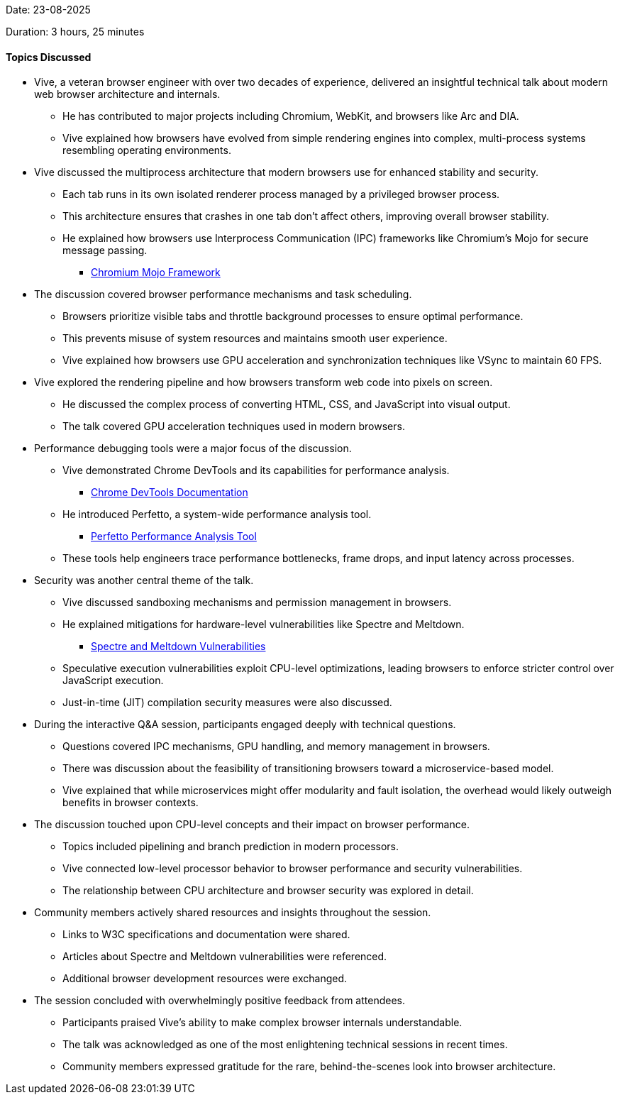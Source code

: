 Date: 23-08-2025

Duration: 3 hours, 25 minutes

==== Topics Discussed

* Vive, a veteran browser engineer with over two decades of experience, delivered an insightful technical talk about modern web browser architecture and internals.
    ** He has contributed to major projects including Chromium, WebKit, and browsers like Arc and DIA.
    ** Vive explained how browsers have evolved from simple rendering engines into complex, multi-process systems resembling operating environments.
* Vive discussed the multiprocess architecture that modern browsers use for enhanced stability and security.
    ** Each tab runs in its own isolated renderer process managed by a privileged browser process.
    ** This architecture ensures that crashes in one tab don't affect others, improving overall browser stability.
    ** He explained how browsers use Interprocess Communication (IPC) frameworks like Chromium's Mojo for secure message passing.
        *** link:https://chromium.googlesource.com/chromium/src/+/HEAD/mojo/README.md[Chromium Mojo Framework^]
* The discussion covered browser performance mechanisms and task scheduling.
    ** Browsers prioritize visible tabs and throttle background processes to ensure optimal performance.
    ** This prevents misuse of system resources and maintains smooth user experience.
    ** Vive explained how browsers use GPU acceleration and synchronization techniques like VSync to maintain 60 FPS.
* Vive explored the rendering pipeline and how browsers transform web code into pixels on screen.
    ** He discussed the complex process of converting HTML, CSS, and JavaScript into visual output.
    ** The talk covered GPU acceleration techniques used in modern browsers.
* Performance debugging tools were a major focus of the discussion.
    ** Vive demonstrated Chrome DevTools and its capabilities for performance analysis.
        *** link:https://developer.chrome.com/docs/devtools[Chrome DevTools Documentation^]
    ** He introduced Perfetto, a system-wide performance analysis tool.
        *** link:https://perfetto.dev[Perfetto Performance Analysis Tool^]
    ** These tools help engineers trace performance bottlenecks, frame drops, and input latency across processes.
* Security was another central theme of the talk.
    ** Vive discussed sandboxing mechanisms and permission management in browsers.
    ** He explained mitigations for hardware-level vulnerabilities like Spectre and Meltdown.
        *** link:https://spectreattack.com[Spectre and Meltdown Vulnerabilities^]
    ** Speculative execution vulnerabilities exploit CPU-level optimizations, leading browsers to enforce stricter control over JavaScript execution.
    ** Just-in-time (JIT) compilation security measures were also discussed.
* During the interactive Q&A session, participants engaged deeply with technical questions.
    ** Questions covered IPC mechanisms, GPU handling, and memory management in browsers.
    ** There was discussion about the feasibility of transitioning browsers toward a microservice-based model.
    ** Vive explained that while microservices might offer modularity and fault isolation, the overhead would likely outweigh benefits in browser contexts.
* The discussion touched upon CPU-level concepts and their impact on browser performance.
    ** Topics included pipelining and branch prediction in modern processors.
    ** Vive connected low-level processor behavior to browser performance and security vulnerabilities.
    ** The relationship between CPU architecture and browser security was explored in detail.
* Community members actively shared resources and insights throughout the session.
    ** Links to W3C specifications and documentation were shared.
    ** Articles about Spectre and Meltdown vulnerabilities were referenced.
    ** Additional browser development resources were exchanged.
* The session concluded with overwhelmingly positive feedback from attendees.
    ** Participants praised Vive's ability to make complex browser internals understandable.
    ** The talk was acknowledged as one of the most enlightening technical sessions in recent times.
    ** Community members expressed gratitude for the rare, behind-the-scenes look into browser architecture.